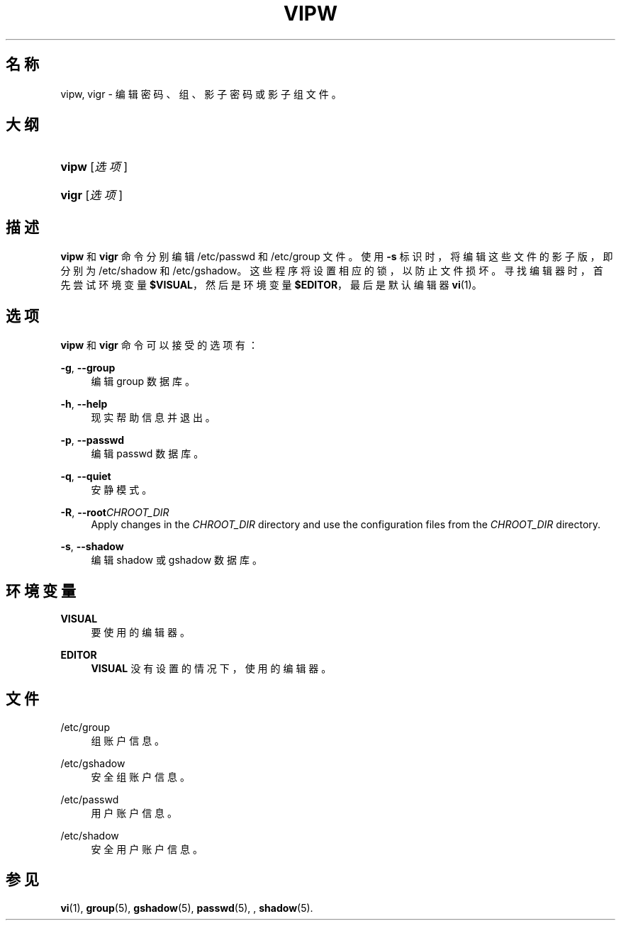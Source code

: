 '\" t
.\"     Title: vipw
.\"    Author: [FIXME: author] [see http://docbook.sf.net/el/author]
.\" Generator: DocBook XSL Stylesheets v1.75.2 <http://docbook.sf.net/>
.\"      Date: 2012-02-12
.\"    Manual: 系统管理命令
.\"    Source: shadow-utils 4.1.5
.\"  Language: Chinese Simplified
.\"
.TH "VIPW" "8" "2012-02-12" "shadow\-utils 4\&.1\&.5" "系统管理命令"
.\" -----------------------------------------------------------------
.\" * set default formatting
.\" -----------------------------------------------------------------
.\" disable hyphenation
.nh
.\" disable justification (adjust text to left margin only)
.ad l
.\" -----------------------------------------------------------------
.\" * MAIN CONTENT STARTS HERE *
.\" -----------------------------------------------------------------
.SH "名称"
vipw, vigr \- 编辑密码、组、影子密码或影子组文件。
.SH "大纲"
.HP \w'\fBvipw\fR\ 'u
\fBvipw\fR [\fI选项\fR]
.HP \w'\fBvigr\fR\ 'u
\fBvigr\fR [\fI选项\fR]
.SH "描述"
.PP
\fBvipw\fR
和
\fBvigr\fR
命令分别编辑
/etc/passwd
和
/etc/group
文件。使用
\fB\-s\fR
标识时，将编辑这些文件的影子版，即分别为
/etc/shadow
和
/etc/gshadow。这些程序将设置相应的锁，以防止文件损坏。寻找编辑器时，首先尝试环境变量
\fB$VISUAL\fR，然后是环境变量
\fB$EDITOR\fR，最后是默认编辑器
\fBvi\fR(1)。
.SH "选项"
.PP
\fBvipw\fR
和
\fBvigr\fR
命令可以接受的选项有：
.PP
\fB\-g\fR, \fB\-\-group\fR
.RS 4
编辑 group 数据库。
.RE
.PP
\fB\-h\fR, \fB\-\-help\fR
.RS 4
现实帮助信息并退出。
.RE
.PP
\fB\-p\fR, \fB\-\-passwd\fR
.RS 4
编辑 passwd 数据库。
.RE
.PP
\fB\-q\fR, \fB\-\-quiet\fR
.RS 4
安静模式。
.RE
.PP
\fB\-R\fR, \fB\-\-root\fR\fICHROOT_DIR\fR
.RS 4
Apply changes in the
\fICHROOT_DIR\fR
directory and use the configuration files from the
\fICHROOT_DIR\fR
directory\&.
.RE
.PP
\fB\-s\fR, \fB\-\-shadow\fR
.RS 4
编辑 shadow 或 gshadow 数据库。
.RE
.SH "环境变量"
.PP
\fBVISUAL\fR
.RS 4
要使用的编辑器。
.RE
.PP
\fBEDITOR\fR
.RS 4
\fBVISUAL\fR
没有设置的情况下，使用的编辑器。
.RE
.SH "文件"
.PP
/etc/group
.RS 4
组账户信息。
.RE
.PP
/etc/gshadow
.RS 4
安全组账户信息。
.RE
.PP
/etc/passwd
.RS 4
用户账户信息。
.RE
.PP
/etc/shadow
.RS 4
安全用户账户信息。
.RE
.SH "参见"
.PP
\fBvi\fR(1),
\fBgroup\fR(5),
\fBgshadow\fR(5),
\fBpasswd\fR(5), ,
\fBshadow\fR(5)\&.
